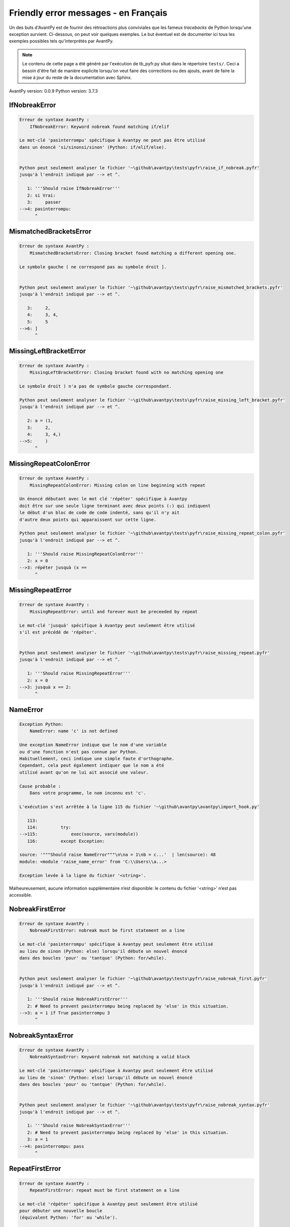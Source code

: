 
Friendly error messages - en Français
======================================

Un des buts d'AvantPy est de fournir des rétroactions plus conviviales
que les fameux *tracebacks* de Python lorsqu'une exception survient.
Ci-dessous, on peut voir quelques exemples. Le but éventuel est de
documenter ici tous les exemples possibles tels qu'interprétés par AvantPy.

.. note::

     Le contenu de cette page a été généré par l'exécution de
     tb_pyfr.py situé dans le répertoire ``tests/``.
     Ceci a besoin d'être fait de manière explicite lorsqu'on veut
     faire des corrections ou des ajouts, avant de faire la mise
     à jour du reste de la documentation avec Sphinx.

AvantPy version: 0.0.9
Python version: 3.7.3



IfNobreakError
--------------

.. code-block:: none


    Erreur de syntaxe AvantPy :
        IfNobreakError: Keyword nobreak found matching if/elif
        
    Le mot-clé 'pasinterrompu' spécifique à Avantpy ne peut pas être utilisé
    dans un énoncé 'si/sinonsi/sinon' (Python: if/elif/else).
    
    
    Python peut seulement analyser le fichier '~\github\avantpy\tests\pyfr\raise_if_nobreak.pyfr'
    jusqu'à l'endroit indiqué par --> et ^.
    
       1: '''Should raise IfNobreakError'''
       2: si Vrai:
       3:     passer
    -->4: pasinterrompu:
          ^

MismatchedBracketsError
-----------------------

.. code-block:: none


    Erreur de syntaxe AvantPy :
        MismatchedBracketsError: Closing bracket found matching a different opening one.
        
    Le symbole gauche ( ne correspond pas au symbole droit ].
    
    
    Python peut seulement analyser le fichier '~\github\avantpy\tests\pyfr\raise_mismatched_brackets.pyfr'
    jusqu'à l'endroit indiqué par --> et ^.
    
       3:     2,
       4:     3, 4,
       5:     5
    -->6: ]
          ^

MissingLeftBracketError
-----------------------

.. code-block:: none


    Erreur de syntaxe AvantPy :
        MissingLeftBracketError: Closing bracket found with no matching opening one
        
    Le symbole droit ) n'a pas de symbole gauche correspondant.
    
    Python peut seulement analyser le fichier '~\github\avantpy\tests\pyfr\raise_missing_left_bracket.pyfr'
    jusqu'à l'endroit indiqué par --> et ^.
    
       2: a = (1,
       3:     2,
       4:     3, 4,)
    -->5:     )
          ^

MissingRepeatColonError
-----------------------

.. code-block:: none


    Erreur de syntaxe AvantPy :
        MissingRepeatColonError: Missing colon on line beginning with repeat
        
    Un énoncé débutant avec le mot clé 'répéter' spécifique à Avantpy
    doit être sur une seule ligne terminant avec deux points (:) qui indiquent
    le début d'un bloc de code de code indenté, sans qu'il n'y ait
    d'autre deux points qui apparaissent sur cette ligne.
    
    Python peut seulement analyser le fichier '~\github\avantpy\tests\pyfr\raise_missing_repeat_colon.pyfr'
    jusqu'à l'endroit indiqué par --> et ^.
    
       1: '''Should raise MissingRepeatColonError'''
       2: x = 0
    -->3: répéter jusquà (x ==
          ^

MissingRepeatError
------------------

.. code-block:: none


    Erreur de syntaxe AvantPy :
        MissingRepeatError: until and forever must be preceeded by repeat
        
    Le mot-clé 'jusquà' spécifique à Avantpy peut seulement être utilisé
    s'il est précédé de 'répéter'.
    
    
    Python peut seulement analyser le fichier '~\github\avantpy\tests\pyfr\raise_missing_repeat.pyfr'
    jusqu'à l'endroit indiqué par --> et ^.
    
       1: '''Should raise MissingRepeatError'''
       2: x = 0
    -->3: jusquà x == 2:
          ^

NameError
---------

.. code-block:: none


    Exception Python:
        NameError: name 'c' is not defined
        
    Une exception NameError indique que le nom d'une variable
    ou d'une fonction n'est pas connue par Python.
    Habituellement, ceci indique une simple faute d'orthographe.
    Cependant, cela peut également indiquer que le nom a été
    utilisé avant qu'on ne lui ait associé une valeur.
    
    Cause probable :
        Dans votre programme, le nom inconnu est 'c'.
        
    L'exécution s'est arrêtée à la ligne 115 du fichier '~\github\avantpy\avantpy\import_hook.py'
    
       113: 
       114:         try:
    -->115:             exec(source, vars(module))
       116:         except Exception:

    source: '"""Should raise NameError"""\n\na = 1\nb = c...'  | len(source): 48
    module: <module 'raise_name_error' from 'C:\\Users\\a...>

    Exception levée à la ligne du fichier '<string>'.
    
Malheureusement, aucune information supplémentaire n’est disponible:
le contenu du fichier '<string>' n’est pas accessible.

NobreakFirstError
-----------------

.. code-block:: none


    Erreur de syntaxe AvantPy :
        NobreakFirstError: nobreak must be first statement on a line
        
    Le mot-clé 'pasinterrompu' spécifique à Avantpy peut seulement être utilisé
    au lieu de sinon (Python: else) lorsqu'il débute un nouvel énoncé
    dans des boucles 'pour' ou 'tantque' (Python: for/while).
    
    
    Python peut seulement analyser le fichier '~\github\avantpy\tests\pyfr\raise_nobreak_first.pyfr'
    jusqu'à l'endroit indiqué par --> et ^.
    
       1: '''Should raise NobreakFirstError'''
       2: # Need to prevent pasinterrompu being replaced by 'else' in this situation.
    -->3: a = 1 if True pasinterrompu 3
          ^

NobreakSyntaxError
------------------

.. code-block:: none


    Erreur de syntaxe AvantPy :
        NobreakSyntaxError: Keyword nobreak not matching a valid block
        
    Le mot-clé 'pasinterrompu' spécifique à Avantpy peut seulement être utilisé
    au lieu de 'sinon' (Python: else) lorsqu'il débute un nouvel énoncé
    dans des boucles 'pour' ou 'tantque' (Python: for/while).
    
    
    Python peut seulement analyser le fichier '~\github\avantpy\tests\pyfr\raise_nobreak_syntax.pyfr'
    jusqu'à l'endroit indiqué par --> et ^.
    
       1: '''Should raise NobreakSyntaxError'''
       2: # Need to prevent pasinterrompu being replaced by 'else' in this situation.
       3: a = 1
    -->4: pasinterrompu: pass
          ^

RepeatFirstError
----------------

.. code-block:: none


    Erreur de syntaxe AvantPy :
        RepeatFirstError: repeat must be first statement on a line
        
    Le mot-clé 'répéter' spécifique à Avantpy peut seulement être utilisé
    pour débuter une nouvelle boucle
    (équivalent Python: 'for' ou 'while').
    
    
    Python peut seulement analyser le fichier '~\github\avantpy\tests\pyfr\raise_repeat_first.pyfr'
    jusqu'à l'endroit indiqué par --> et ^.
    
       1: '''Should raise RepeatFirstError'''
       2: # Catch an early case of using répéter not to begin a loop
    -->3: a = répéter
          ^

TryNobreakError
---------------

.. code-block:: none


    Erreur de syntaxe AvantPy :
        TryNobreakError: Keyword nobreak found matching try/except
        
    Le mot-clé 'pasinterrompu' spécifique à Avantpy ne peut pas être utilisé dans
    un énoncé 'essayer/siexception/sinon/finalement' (Python: try/except/else/finally).
    
    Python peut seulement analyser le fichier '~\github\avantpy\tests\pyfr\raise_try_nobreak.pyfr'
    jusqu'à l'endroit indiqué par --> et ^.
    
        4:         A = 1
        5:     siexception:
        6:         A = 2
    --> 7:     pasinterrompu:
           ^

UnknownDialectError
-------------------

.. code-block:: none


    Exception AvantPy:
        UnknownDialectError: Unknown dialect pyxx
        
    Le dialecte inconnu suivant a été demandé : pyxx.
    
    Les dialectes connus sont : ['pyen', 'pyes', 'pyfr', 'pyupper'].
    
    
    L'exécution s'est arrêtée à la ligne 115 du fichier '~\github\avantpy\avantpy\import_hook.py'
    
       113: 
       114:         try:
    -->115:             exec(source, vars(module))
       116:         except Exception:

    source: '\'\'\'Raises UnknownDialectError\'\'\'\nimpo...'  | len(source): 282
    module: <module 'raise_unknown_dialect' from 'C:\\Use...>

    Exception levée à la ligne du fichier '~\github\avantpy\avantpy\session.py'.
    
       110:         if not self.is_dialect(dialect):
       111:             raise exceptions.UnknownDialectError(
    -->112:                 "Unknown dialect %s" % dialect, (dialect, self.all_dialects())
       113:             )

    dialect: 'pyxx'
    dialect: 'pyxx'
    self: <avantpy.session._State object at 0x032D6030>

UnknownLanguageError
--------------------

.. code-block:: none


    Exception AvantPy:
        UnknownLanguageError: Unknown language xx
        
    Le langage inconnu suivant a été demandé : xx.
    
    Les langages connus sont : {'fr', 'en'}.
    
    
    L'exécution s'est arrêtée à la ligne 115 du fichier '~\github\avantpy\avantpy\import_hook.py'
    
       113: 
       114:         try:
    -->115:             exec(source, vars(module))
       116:         except Exception:

    source: '\'\'\'Raises UnknownLanguageError\'\'\'\nimp...'  | len(source): 278
    module: <module 'raise_unknown_language' from 'C:\\Us...>

    Exception levée à la ligne du fichier '~\github\avantpy\avantpy\session.py'.
    
       135:         if not self.is_lang(lang):
       136:             raise exceptions.UnknownLanguageError(
    -->137:                 "Unknown language %s" % lang, (lang, self.languages)
       138:             )

    lang: 'xx'
    lang: 'xx'
    self: <avantpy.session._State object at 0x032D6030>
